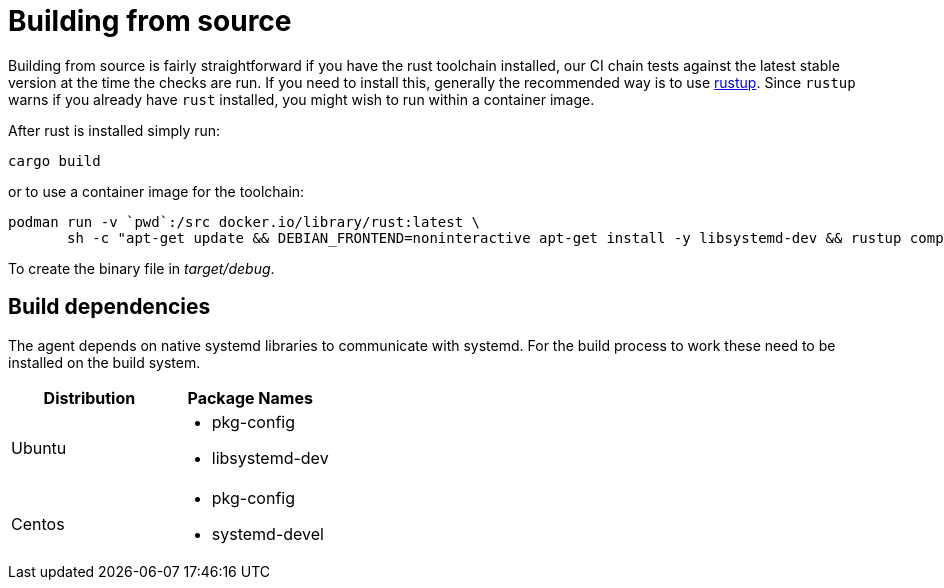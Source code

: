 = Building from source

Building from source is fairly straightforward if you have the rust toolchain installed, our CI chain tests against the latest stable version at the time the checks are run.
If you need to install this, generally the recommended way is to use https://rustup.rs/[rustup]. Since `rustup` warns if you already have `rust` installed, you might wish to run within a container image.

After rust is installed simply run:

    cargo build
    
or to use a container image for the toolchain:

    podman run -v `pwd`:/src docker.io/library/rust:latest \
           sh -c "apt-get update && DEBIAN_FRONTEND=noninteractive apt-get install -y libsystemd-dev && rustup component add rustfmt && cd /src && cargo build"

To create the binary file in _target/debug_.

== Build dependencies
The agent depends on native systemd libraries to communicate with systemd.
For the build process to work these need to be installed on the build system.



|===
|Distribution |Package Names

|Ubuntu
a|- pkg-config
- libsystemd-dev

|Centos
a|- pkg-config
- systemd-devel

|===
